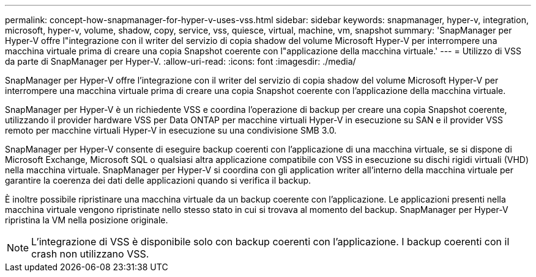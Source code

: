 ---
permalink: concept-how-snapmanager-for-hyper-v-uses-vss.html 
sidebar: sidebar 
keywords: snapmanager, hyper-v, integration, microsoft, hyper-v, volume, shadow, copy, service, vss, quiesce, virtual, machine, vm, snapshot 
summary: 'SnapManager per Hyper-V offre l"integrazione con il writer del servizio di copia shadow del volume Microsoft Hyper-V per interrompere una macchina virtuale prima di creare una copia Snapshot coerente con l"applicazione della macchina virtuale.' 
---
= Utilizzo di VSS da parte di SnapManager per Hyper-V.
:allow-uri-read: 
:icons: font
:imagesdir: ./media/


[role="lead"]
SnapManager per Hyper-V offre l'integrazione con il writer del servizio di copia shadow del volume Microsoft Hyper-V per interrompere una macchina virtuale prima di creare una copia Snapshot coerente con l'applicazione della macchina virtuale.

SnapManager per Hyper-V è un richiedente VSS e coordina l'operazione di backup per creare una copia Snapshot coerente, utilizzando il provider hardware VSS per Data ONTAP per macchine virtuali Hyper-V in esecuzione su SAN e il provider VSS remoto per macchine virtuali Hyper-V in esecuzione su una condivisione SMB 3.0.

SnapManager per Hyper-V consente di eseguire backup coerenti con l'applicazione di una macchina virtuale, se si dispone di Microsoft Exchange, Microsoft SQL o qualsiasi altra applicazione compatibile con VSS in esecuzione su dischi rigidi virtuali (VHD) nella macchina virtuale. SnapManager per Hyper-V si coordina con gli application writer all'interno della macchina virtuale per garantire la coerenza dei dati delle applicazioni quando si verifica il backup.

È inoltre possibile ripristinare una macchina virtuale da un backup coerente con l'applicazione. Le applicazioni presenti nella macchina virtuale vengono ripristinate nello stesso stato in cui si trovava al momento del backup. SnapManager per Hyper-V ripristina la VM nella posizione originale.


NOTE: L'integrazione di VSS è disponibile solo con backup coerenti con l'applicazione. I backup coerenti con il crash non utilizzano VSS.
